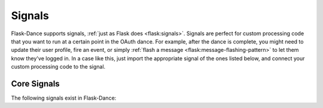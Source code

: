.. module:: flask_dance.consumer

Signals
=======

.. versionadded:: 0.2

Flask-Dance supports signals, :ref:`just as Flask does <flask:signals>`.
Signals are perfect for custom processing code that you want to run at a certain
point in the OAuth dance. For example, after the dance is complete, you might
need to update their user profile, fire an event, or simply
:ref:`flash a message <flask:message-flashing-pattern>` to let them know
they've logged in. In a case like this, just import the appropriate signal of
the ones listed below, and connect your custom processing code to the signal.

Core Signals
------------
The following signals exist in Flask-Dance:

.. data:: oauth_authorized

    This signal is sent when a user completes the OAuth dance by receiving a
    response from the OAuth provider's authorize URL. This signal is sent
    regardless of whether the authorization was successful: the user may
    have declined the authorization request, for example. The signal is invoked
    with the blueprint instance as the first argument (the *sender*), and with
    a dict of the OAuth provider's response (the *token*).

    Example subscriber::

        from flask import flash
        from flask_dance.consumer import oauth_authorized

        @oauth_authorized.connect
        def github_logged_in(blueprint, token):
            if "error" in token:
                flash("You denied the request to sign in. Please try again.")
                del blueprint.token
            else:
                flash("Signed in successfully with {name}!".format(
                    name=blueprint.name.capitalize()
                ))

    If you're using OAuth 2, the user may grant you different scopes from the
    ones you requested: check the ``scope`` key in the *token* dict to
    determine what scopes were actually granted. By the time this signal is
    sent, the *token* will already be :doc:`stored <token-storage>`, so if there
    is a problem with the token and you want the user to re-authenticate,
    you'll need to delete the token from storage. To do that, simply delete
    the :data:`~OAuth2ConsumerBlueprint.token` property from the blueprint,
    which will call the :attr:`~OAuth2ConsumerBlueprint.token_deleter` function.

.. _flash a message: http://flask.pocoo.org/docs/latest/patterns/flashing/
.. _blinker: http://pythonhosted.org/blinker/
